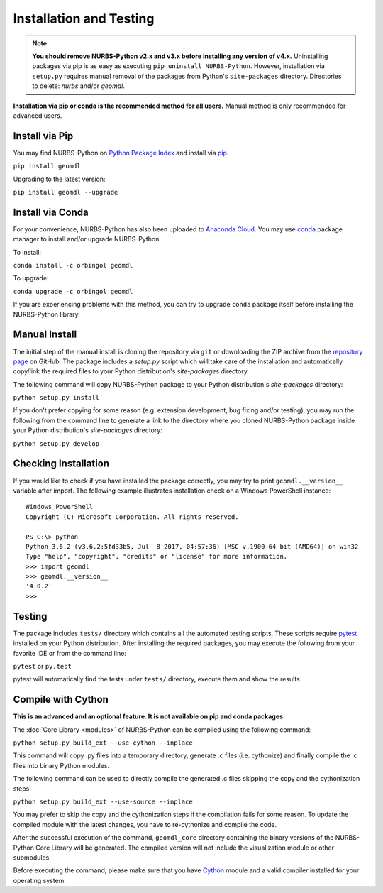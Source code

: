 Installation and Testing
^^^^^^^^^^^^^^^^^^^^^^^^

.. note::

    **You should remove NURBS-Python v2.x and v3.x before installing any version of v4.x.**
    Uninstalling packages via pip is as easy as executing ``pip uninstall NURBS-Python``.
    However, installation via ``setup.py`` requires manual removal of the packages from Python's ``site-packages``
    directory. Directories to delete: *nurbs* and/or *geomdl*.

**Installation via pip or conda is the recommended method for all users.**
Manual method is only recommended for advanced users.

Install via Pip
===============

You may find NURBS-Python on `Python Package Index <https://pypi.org/project/geomdl>`_ and install
via `pip <https://pip.pypa.io/en/stable/>`_.

``pip install geomdl``

Upgrading to the latest version:

``pip install geomdl --upgrade``

Install via Conda
=================

For your convenience, NURBS-Python has also been uploaded to `Anaconda Cloud <https://anaconda.org/orbingol/geomdl>`_.
You may use `conda <https://conda.io/>`_ package manager to install and/or upgrade NURBS-Python.

To install:

``conda install -c orbingol geomdl``

To upgrade:

``conda upgrade -c orbingol geomdl``

If you are experiencing problems with this method, you can try to upgrade ``conda`` package itself before
installing the NURBS-Python library.

Manual Install
==============

The initial step of the manual install is cloning the repository via ``git`` or downloading the ZIP archive from the
`repository page <https://github.com/orbingol/NURBS-Python>`_ on GitHub. The package includes a *setup.py* script
which will take care of the installation and automatically copy/link the required files to your Python distribution's
*site-packages* directory.

The following command will copy NURBS-Python package to your Python distribution's *site-packages* directory:

``python setup.py install``

If you don't prefer copying for some reason (e.g. extension development, bug fixing and/or testing), you may run the
following from the command line to generate a link to the directory where you cloned NURBS-Python package inside your
Python distribution's *site-packages* directory:

``python setup.py develop``

Checking Installation
=====================

If you would like to check if you have installed the package correctly, you may try to print ``geomdl.__version__``
variable after import. The following example illustrates installation check on a Windows PowerShell instance::

    Windows PowerShell
    Copyright (C) Microsoft Corporation. All rights reserved.

    PS C:\> python
    Python 3.6.2 (v3.6.2:5fd33b5, Jul  8 2017, 04:57:36) [MSC v.1900 64 bit (AMD64)] on win32
    Type "help", "copyright", "credits" or "license" for more information.
    >>> import geomdl
    >>> geomdl.__version__
    '4.0.2'
    >>>

Testing
=======

The package includes ``tests/`` directory which contains all the automated testing scripts.
These scripts require `pytest <https://pytest.readthedocs.io/en/latest>`_ installed on your Python distribution.
After installing the required packages, you may execute the following from your favorite IDE or from the command line:

``pytest`` or ``py.test``

pytest will automatically find the tests under ``tests/`` directory, execute them and show the results.

Compile with Cython
===================

**This is an advanced and an optional feature. It is not available on pip and conda packages.**

The :doc:`Core Library <modules>` of NURBS-Python can be compiled using the following command:

``python setup.py build_ext --use-cython --inplace``

This command will copy .py files into a temporary directory, generate .c files (i.e. cythonize) and finally compile the
.c files into binary Python modules.

The following command can be used to directly compile the generated .c files skipping the copy and the cythonization
steps:

``python setup.py build_ext --use-source --inplace``

You may prefer to skip the copy and the cythonization steps if the compilation fails for some reason. To update the
compiled module with the latest changes, you have to re-cythonize and compile the code.

After the successful execution of the command, ``geomdl_core`` directory containing the binary versions of the
NURBS-Python Core Library will be generated. The compiled version will not include the visualization module or other
submodules.

Before executing the command, please make sure that you have `Cython <https://cython.org/>`_ module and a valid compiler
installed for your operating system.
